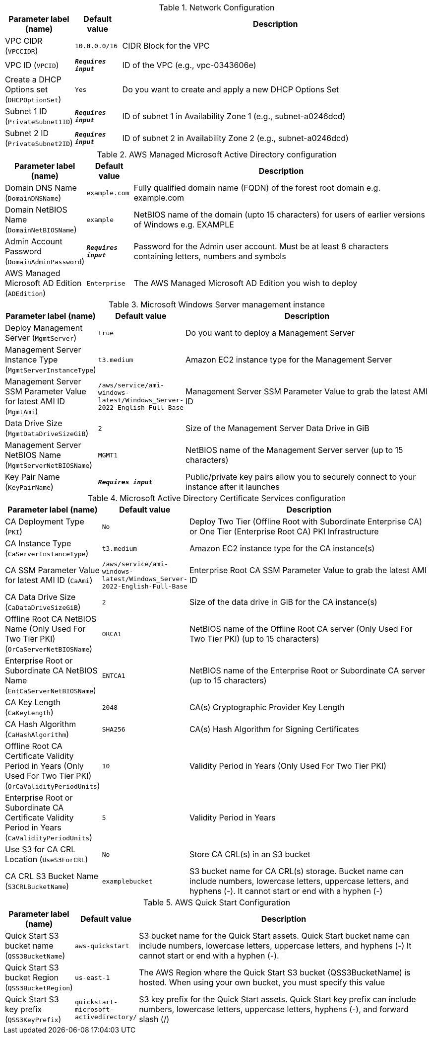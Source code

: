 
.Network Configuration
[width="100%",cols="16%,11%,73%",options="header",]
|===
|Parameter label (name) |Default value|Description|VPC CIDR
(`VPCCIDR`)|`10.0.0.0/16`|CIDR Block for the VPC|VPC ID
(`VPCID`)|`**__Requires input__**`|ID of the VPC (e.g., vpc-0343606e)|Create a DHCP Options set
(`DHCPOptionSet`)|`Yes`|Do you want to create and apply a new DHCP Options Set|Subnet 1 ID
(`PrivateSubnet1ID`)|`**__Requires input__**`|ID of  subnet 1 in Availability Zone 1 (e.g., subnet-a0246dcd)|Subnet 2 ID
(`PrivateSubnet2ID`)|`**__Requires input__**`|ID of subnet 2 in Availability Zone 2 (e.g., subnet-a0246dcd)
|===
.AWS Managed Microsoft Active Directory configuration
[width="100%",cols="16%,11%,73%",options="header",]
|===
|Parameter label (name) |Default value|Description|Domain DNS Name
(`DomainDNSName`)|`example.com`|Fully qualified domain name (FQDN) of the forest root domain e.g. example.com|Domain NetBIOS Name
(`DomainNetBIOSName`)|`example`|NetBIOS name of the domain (upto 15 characters) for users of earlier versions of Windows e.g. EXAMPLE|Admin Account Password
(`DomainAdminPassword`)|`**__Requires input__**`|Password for the Admin user account. Must be at least 8 characters containing letters, numbers and symbols|AWS Managed Microsoft AD Edition
(`ADEdition`)|`Enterprise`|The AWS Managed Microsoft AD Edition you wish to deploy
|===
.Microsoft Windows Server management instance
[width="100%",cols="16%,11%,73%",options="header",]
|===
|Parameter label (name) |Default value|Description|Deploy Management Server
(`MgmtServer`)|`true`|Do you want to deploy a Management Server|Management Server Instance Type
(`MgmtServerInstanceType`)|`t3.medium`|Amazon EC2 instance type for the Management Server|Management Server SSM Parameter Value for latest AMI ID
(`MgmtAmi`)|`/aws/service/ami-windows-latest/Windows_Server-2022-English-Full-Base`|Management Server SSM Parameter Value to grab the latest AMI ID|Data Drive Size
(`MgmtDataDriveSizeGiB`)|`2`|Size of the Management Server Data Drive in GiB|Management Server NetBIOS Name
(`MgmtServerNetBIOSName`)|`MGMT1`|NetBIOS name of the Management Server server (up to 15 characters)|Key Pair Name
(`KeyPairName`)|`**__Requires input__**`|Public/private key pairs allow you to securely connect to your instance after it launches
|===
.Microsoft Active Directory Certificate Services configuration
[width="100%",cols="16%,11%,73%",options="header",]
|===
|Parameter label (name) |Default value|Description|CA Deployment Type
(`PKI`)|`No`|Deploy Two Tier (Offline Root with Subordinate Enterprise CA) or One Tier (Enterprise Root CA) PKI Infrastructure|CA Instance Type
(`CaServerInstanceType`)|`t3.medium`|Amazon EC2 instance type for the CA instance(s)|CA SSM Parameter Value for latest AMI ID
(`CaAmi`)|`/aws/service/ami-windows-latest/Windows_Server-2022-English-Full-Base`|Enterprise Root CA SSM Parameter Value to grab the latest AMI ID|CA Data Drive Size
(`CaDataDriveSizeGiB`)|`2`|Size of the data drive in GiB for the CA instance(s)|Offline Root CA NetBIOS Name (Only Used For Two Tier PKI)
(`OrCaServerNetBIOSName`)|`ORCA1`|NetBIOS name of the Offline Root CA server (Only Used For Two Tier PKI) (up to 15 characters)|Enterprise Root or Subordinate CA NetBIOS Name
(`EntCaServerNetBIOSName`)|`ENTCA1`|NetBIOS name of the Enterprise Root or Subordinate CA server (up to 15 characters)|CA Key Length
(`CaKeyLength`)|`2048`|CA(s) Cryptographic Provider Key Length|CA Hash Algorithm
(`CaHashAlgorithm`)|`SHA256`|CA(s) Hash Algorithm for Signing Certificates|Offline Root CA Certificate Validity Period in Years (Only Used For Two Tier PKI)
(`OrCaValidityPeriodUnits`)|`10`|Validity Period in Years (Only Used For Two Tier PKI)|Enterprise Root or Subordinate CA Certificate Validity Period in Years
(`CaValidityPeriodUnits`)|`5`|Validity Period in Years|Use S3 for CA CRL Location
(`UseS3ForCRL`)|`No`|Store CA CRL(s) in an S3 bucket|CA CRL S3 Bucket Name
(`S3CRLBucketName`)|`examplebucket`|S3 bucket name for CA CRL(s) storage. Bucket name can include numbers, lowercase letters, uppercase letters, and hyphens (-). It cannot start or end with a hyphen (-)
|===
.AWS Quick Start Configuration
[width="100%",cols="16%,11%,73%",options="header",]
|===
|Parameter label (name) |Default value|Description|Quick Start S3 bucket name
(`QSS3BucketName`)|`aws-quickstart`|S3 bucket name for the Quick Start assets. Quick Start bucket name can include numbers, lowercase letters, uppercase letters, and hyphens (-) It cannot start or end with a hyphen (-).|Quick Start S3 bucket Region
(`QSS3BucketRegion`)|`us-east-1`|The AWS Region where the Quick Start S3 bucket (QSS3BucketName) is hosted. When using your own bucket, you must specify this value|Quick Start S3 key prefix
(`QSS3KeyPrefix`)|`quickstart-microsoft-activedirectory/`|S3 key prefix for the Quick Start assets. Quick Start key prefix can include numbers, lowercase letters, uppercase letters, hyphens (-), and forward slash (/)
|===